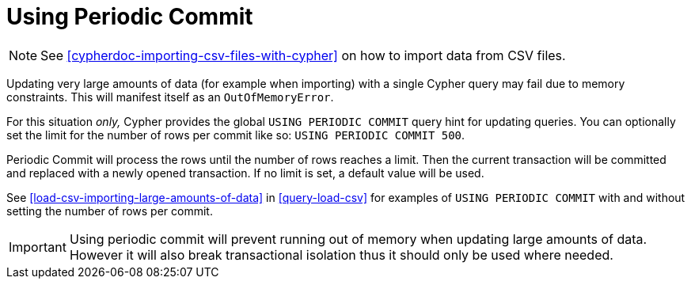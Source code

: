 [[query-periodic-commit]]
= Using Periodic Commit

NOTE: See <<cypherdoc-importing-csv-files-with-cypher>> on how to import data from CSV files.

Updating very large amounts of data (for example when importing) with a single Cypher query may fail due to memory constraints.
This will manifest itself as an `OutOfMemoryError`.

For this situation _only,_ Cypher provides the global `USING PERIODIC COMMIT` query hint for updating queries.
You can optionally set the limit for the number of rows per commit like so: `USING PERIODIC COMMIT 500`.

Periodic Commit will process the rows until the number of rows reaches a limit.
Then the current transaction will be committed and replaced with a newly opened transaction.
If no limit is set, a default value will be used.

See <<load-csv-importing-large-amounts-of-data>> in <<query-load-csv>> for examples of `USING PERIODIC COMMIT` with and without setting the number of rows per commit.

[IMPORTANT]
Using periodic commit will prevent running out of memory when updating large amounts of data.
However it will also break transactional isolation thus it should only be used where needed.

